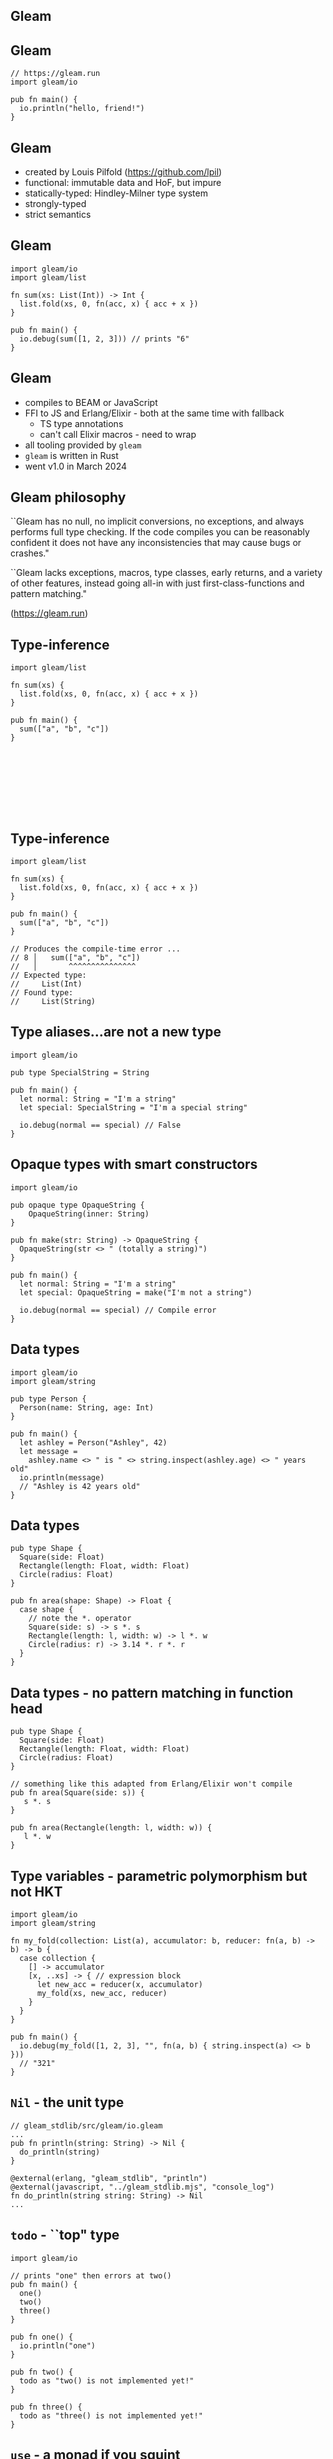 
** Gleam


#+BEGIN_EXPORT latex
  \begin{center}
  \includegraphics[width=.5\textwidth]{./img/lucy.png}
  \end{center}
#+END_EXPORT

** Gleam

#+BEGIN_SRC gleam
// https://gleam.run
import gleam/io

pub fn main() {
  io.println("hello, friend!")
}
#+END_SRC

** Gleam

- created by Louis Pilfold (https://github.com/lpil)
- functional: immutable data and HoF, but impure
- statically-typed: Hindley-Milner type system
- strongly-typed
- strict semantics

** Gleam

#+BEGIN_SRC gleam
import gleam/io
import gleam/list

fn sum(xs: List(Int)) -> Int {
  list.fold(xs, 0, fn(acc, x) { acc + x })
}

pub fn main() {
  io.debug(sum([1, 2, 3])) // prints "6"
}
#+END_SRC


** Gleam

- compiles to BEAM or JavaScript
- FFI to JS and Erlang/Elixir - both at the same time with fallback
  - TS type annotations
  - can't call Elixir macros - need to wrap
- all tooling provided by ~gleam~
- ~gleam~ is written in Rust
- went v1.0 in March 2024


** Gleam philosophy

``Gleam has no null, no implicit conversions, no exceptions, and always performs full type checking. If the code compiles you can be reasonably confident it does not have any inconsistencies that may cause bugs or crashes."

``Gleam lacks exceptions, macros, type classes, early returns, and a variety of other features, instead going all-in with just first-class-functions and pattern matching."

(https://gleam.run)


** Type-inference

#+BEGIN_SRC gleam
import gleam/list

fn sum(xs) {
  list.fold(xs, 0, fn(acc, x) { acc + x })
}

pub fn main() {
  sum(["a", "b", "c"])
}








#+END_SRC

** Type-inference

#+BEGIN_SRC gleam
import gleam/list

fn sum(xs) {
  list.fold(xs, 0, fn(acc, x) { acc + x })
}

pub fn main() {
  sum(["a", "b", "c"])
}

// Produces the compile-time error ...
// 8 │   sum(["a", "b", "c"])
//   │       ^^^^^^^^^^^^^^^
// Expected type:
//     List(Int)
// Found type:
//     List(String)
#+END_SRC

** Type aliases...are not a new type

#+BEGIN_SRC gleam
import gleam/io

pub type SpecialString = String

pub fn main() {
  let normal: String = "I'm a string"
  let special: SpecialString = "I'm a special string"

  io.debug(normal == special) // False
}
#+END_SRC

** Opaque types with smart constructors

#+BEGIN_SRC gleam
import gleam/io

pub opaque type OpaqueString {
	OpaqueString(inner: String)
}

pub fn make(str: String) -> OpaqueString {
  OpaqueString(str <> " (totally a string)")
}

pub fn main() {
  let normal: String = "I'm a string"
  let special: OpaqueString = make("I'm not a string")

  io.debug(normal == special) // Compile error
}
#+END_SRC

** Data types

#+BEGIN_SRC gleam
import gleam/io
import gleam/string

pub type Person {
  Person(name: String, age: Int)
}

pub fn main() {
  let ashley = Person("Ashley", 42)
  let message =
    ashley.name <> " is " <> string.inspect(ashley.age) <> " years old"
  io.println(message)
  // "Ashley is 42 years old"
}
#+END_SRC


** Data types

#+BEGIN_SRC gleam
pub type Shape {
  Square(side: Float)
  Rectangle(length: Float, width: Float)
  Circle(radius: Float)
}

pub fn area(shape: Shape) -> Float {
  case shape {
    // note the *. operator
    Square(side: s) -> s *. s
    Rectangle(length: l, width: w) -> l *. w
    Circle(radius: r) -> 3.14 *. r *. r
  }
}
#+END_SRC

** Data types - no pattern matching in function head

#+BEGIN_SRC gleam
pub type Shape {
  Square(side: Float)
  Rectangle(length: Float, width: Float)
  Circle(radius: Float)
}

// something like this adapted from Erlang/Elixir won't compile
pub fn area(Square(side: s)) {
   s *. s
}

pub fn area(Rectangle(length: l, width: w)) {
   l *. w
}
#+END_SRC


** Type variables - parametric polymorphism but not HKT

#+BEGIN_SRC gleam
import gleam/io
import gleam/string

fn my_fold(collection: List(a), accumulator: b, reducer: fn(a, b) -> b) -> b {
  case collection {
    [] -> accumulator
    [x, ..xs] -> { // expression block
      let new_acc = reducer(x, accumulator)
      my_fold(xs, new_acc, reducer)
    }
  }
}

pub fn main() {
  io.debug(my_fold([1, 2, 3], "", fn(a, b) { string.inspect(a) <> b }))
  // "321"
}
#+END_SRC

** ~Nil~ - the unit type

#+BEGIN_SRC gleam
// gleam_stdlib/src/gleam/io.gleam
...
pub fn println(string: String) -> Nil {
  do_println(string)
}

@external(erlang, "gleam_stdlib", "println")
@external(javascript, "../gleam_stdlib.mjs", "console_log")
fn do_println(string string: String) -> Nil
...
#+END_SRC

** ~todo~ - ``top" type

#+BEGIN_SRC gleam
import gleam/io

// prints "one" then errors at two()
pub fn main() {
  one()
  two()
  three()
}

pub fn one() {
  io.println("one")
}

pub fn two() {
  todo as "two() is not implemented yet!"
}

pub fn three() {
  todo as "three() is not implemented yet!"
}
#+END_SRC

** ~use~ - a monad if you squint

#+BEGIN_SRC gleam
import gleam/io
import gleam/result
import gleam/string

pub fn main() {
  let res = {
    use data <- result.try(read_data())
    use record <- result.map(find_record(data))
    format(record)
  }

  case res {
    Ok(formatted) -> io.println(formatted)
    Error(error) -> io.println("ERROR: " <> error)
  }
}

fn read_data() {
  Ok(#("Ashley", 42))
  Error("couldn't read data")
}

fn find_record(record) {
  Ok(record)
  Error("not found")
}

fn format(record) {
  string.inspect(record)
}
#+END_SRC

** ~use~ - a monad if you squint

#+BEGIN_SRC gleam
fn read_data() {
  Ok(#("Ashley", 42))
}

fn find_record(record) {
  Ok(record)
}
#+END_SRC

** ~use~ - a monad if you squint

#+BEGIN_SRC gleam
import gleam/io
import gleam/result
import gleam/string

// prints "#("Ashley", 42)"
pub fn main() {
  let res = {
    use data <- result.try(read_data())
    use record <- result.map(find_record(data))
    format(record)
  }

  case res {
    Ok(formatted) -> io.println(formatted)
    Error(error) -> io.println("ERROR: " <> error)
  }
}
#+END_SRC

** ~use~ - a monad if you squint

#+BEGIN_SRC gleam
fn read_data() {
  Error("couldn't read data")
}

fn find_record(record) {
  Error("not found")
}

fn format(record) {
  string.inspect(record)
}
#+END_SRC

** ~use~ - a monad if you squint

#+BEGIN_SRC gleam
import gleam/io
import gleam/result
import gleam/string

// prints "ERROR: couldn't read data"
pub fn main() {
  let res = {
    use data <- result.try(read_data())
    use record <- result.map(find_record(data))
    format(record)
  }

  case res {
    Ok(formatted) -> io.println(formatted)
    Error(error) -> io.println("ERROR: " <> error)
  }
}
#+END_SRC

** Some gleam libraries - no magic

- Lustre: Elm-inspired frontend framework
  - https://github.com/lustre-labs/lustre
- cgi: CGI in gleam
  - https://github.com/lpil/cgi
- wisp: web framework
  - https://github.com/gleam-wisp/wisp


** OTP

Gleam being statically-typed does not wrap OTP's concurrency entities wholesale like Elixir.
Instead providing an OTP-interoperable library built using basic BEAM primatives.

- https://github.com/gleam-lang/otp
- Actor hierarchy
  - Process - a wrapper around BEAM processes, all other actors based on process
  - Actor - like a ~gen_server~, receives messages, updates state
  - Task - run a function and quit
  - Supervisor - manage other processes, provides fault-tolerance



